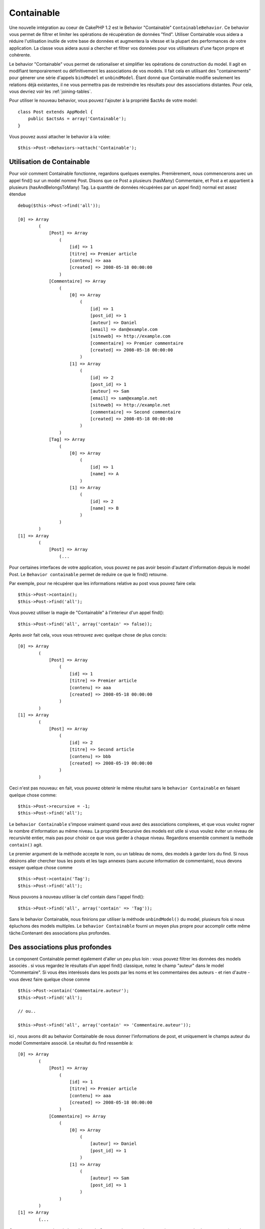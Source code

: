 Containable
###########

.. php:class:: ContainableBehavior

Une nouvelle intégration au coeur de CakePHP 1.2 est le Behavior "Containable"
``ContainableBehavior``. Ce behavior vous permet de filtrer et
limiter les opérations de récupération de données "find". Utiliser Containable
vous aidera a réduire l'utilisation inutile de votre base de données et
augmentera la vitesse et la plupart des performances de votre application. La
classe vous aidera aussi a chercher et filtrer vos données pour vos
utilisateurs d'une façon propre et cohérente.

Le behavior "Containable" vous permet de rationaliser et simplifier les
opérations de construction du model. Il agit en modifiant temporairement ou
définitivement les associations de vos models. Il fait cela en utilisant
des "containements" pour génerer une série d'appels ``bindModel`` et
``unbindModel``. Étant donné que Containable modifie seulement les relations
déjà existantes, il ne vous permettra pas de restreindre les résultats pour
des associations distantes. Pour cela, vous devriez voir les
:ref:`joining-tables`.

Pour utiliser le nouveau behavior, vous pouvez l'ajouter à la propriété
$actAs de votre model::

    class Post extends AppModel {
        public $actsAs = array('Containable');
    }

Vous pouvez aussi attacher le behavior à la volée::

    $this->Post->Behaviors->attach('Containable');

.. _using-containable:

Utilisation de Containable
~~~~~~~~~~~~~~~~~~~~~~~~~~

Pour voir comment Containable fonctionne, regardons quelques exemples.
Premièrement, nous commencerons avec un appel find() sur un model nommé
Post. Disons que ce Post a plusieurs (hasMany) Commentaire, et Post a et
appartient à plusieurs (hasAndBelongsToMany) Tag. La quantité de données
récupérées par un appel find() normal est assez étendue ::

    debug($this->Post->find('all'));
    
    [0] => Array
            (
                [Post] => Array
                    (
                        [id] => 1
                        [titre] => Premier article
                        [contenu] => aaa
                        [created] => 2008-05-18 00:00:00
                    )
                [Commentaire] => Array
                    (
                        [0] => Array
                            (
                                [id] => 1
                                [post_id] => 1
                                [auteur] => Daniel
                                [email] => dan@example.com
                                [siteweb] => http://example.com
                                [commentaire] => Premier commentaire
                                [created] => 2008-05-18 00:00:00
                            )
                        [1] => Array
                            (
                                [id] => 2
                                [post_id] => 1
                                [auteur] => Sam
                                [email] => sam@example.net
                                [siteweb] => http://example.net
                                [commentaire] => Second commentaire
                                [created] => 2008-05-18 00:00:00
                            )
                    )
                [Tag] => Array
                    (
                        [0] => Array
                            (
                                [id] => 1
                                [name] => A
                            )
                        [1] => Array
                            (
                                [id] => 2
                                [name] => B
                            )
                    )
            )
    [1] => Array
            (
                [Post] => Array
                    (...

Pour certaines interfaces de votre application, vous pouvez ne pas avoir
besoin d'autant d'information depuis le model Post. Le
``Behavior containable`` permet de reduire ce que le find() retourne.

Par exemple, pour ne récupérer que les informations relative au post vous
pouvez faire cela::

    $this->Post->contain();
    $this->Post->find('all');

Vous pouvez utiliser la magie de "Containable" à l'interieur d'un appel
find()::

    $this->Post->find('all', array('contain' => false));

Après avoir fait cela, vous vous retrouvez avec quelque chose de plus concis::

    [0] => Array
            (
                [Post] => Array
                    (
                        [id] => 1
                        [titre] => Premier article
                        [contenu] => aaa
                        [created] => 2008-05-18 00:00:00
                    )
            )
    [1] => Array
            (
                [Post] => Array
                    (
                        [id] => 2
                        [titre] => Second article
                        [contenu] => bbb
                        [created] => 2008-05-19 00:00:00
                    )
            )

Ceci n'est pas nouveau: en fait, vous pouvez obtenir le même résultat sans
le ``behavior Containable`` en faisant quelque chose comme::

    $this->Post->recursive = -1;
    $this->Post->find('all');

Le ``behavior Containable`` s'impose vraiment quand vous avez des associations
complexes, et que vous voulez rogner le nombre d'information au même niveau. La
propriété $recursive des models est utile si vous voulez éviter un niveau de
recursivité entier, mais pas pour choisir ce que vous garder à chaque niveau.
Regardons ensemble comment la methode ``contain()`` agit.

Le premier argument de la méthode accepte le nom, ou un tableau de noms, des
models à garder lors du find. Si nous désirons aller chercher tous les posts
et les tags annexes (sans aucune information de commentaire), nous devons
essayer quelque chose comme ::

    $this->Post->contain('Tag');
    $this->Post->find('all');

Nous pouvons à nouveau utiliser la clef contain dans l'appel find()::

    $this->Post->find('all', array('contain' => 'Tag'));

Sans le behavior Containable, nous finirions par utiliser la méthode
``unbindModel()`` du model, plusieurs fois si nous épluchons des models
multiples. Le ``behavior Containable`` fourni un moyen plus propre pour
accomplir cette même tâche.Contenant des associations plus profondes.

Des associations plus profondes
~~~~~~~~~~~~~~~~~~~~~~~~~~~~~~~

Le component Containable permet également d'aller un peu plus loin : vous
pouvez filtrer les données des models associés . si vous regardez le résultats
d'un appel find() classique, notez le champ "auteur" dans le model
"Commentaire". Si vous êtes interéssés dans les posts par les noms et les
commentaires des auteurs - et rien d'autre - vous devez faire quelque chose
comme ::

    $this->Post->contain('Commentaire.auteur');
    $this->Post->find('all');

    // ou..

    $this->Post->find('all', array('contain' => 'Commentaire.auteur'));

ici , nous avons dit au behavior Containable de nous donner l'informations
de post, et uniquement le champs auteur du model Commentaire associé.
Le résultat du find ressemble à::

    [0] => Array
            (
                [Post] => Array
                    (
                        [id] => 1
                        [titre] => Premier article
                        [contenu] => aaa
                        [created] => 2008-05-18 00:00:00
                    )
                [Commentaire] => Array
                    (
                        [0] => Array
                            (
                                [auteur] => Daniel
                                [post_id] => 1
                            )
                        [1] => Array
                            (
                                [auteur] => Sam
                                [post_id] => 1
                            )
                    )
            )
    [1] => Array
            (...

Comme vous pouvez le voir, les tableaux de Commentaire ne contiennent
uniquement que le champ auteur (avec le post_id qui est requit par
CakePHP pour présenter le résultat)

Vous pouvez également filtrer les donneés Commentaire associés en
spécifiant une condition ::

    $this->Post->contain('Commentaire.auteur = "Daniel"');
    $this->Post->find('all');

    //ou...

    $this->Post->find('all', array('contain' => 'Commentaire.auteur = "Daniel"'));

Ceci nous donnes comme résultat les posts et commentaires dont daniel est
l'auteur::

    [0] => Array
            (
                [Post] => Array
                    (
                        [id] => 1
                        [title] => Premier article
                        [content] => aaa
                        [created] => 2008-05-18 00:00:00
                    )
                [Commentaire] => Array
                    (
                        [0] => Array
                            (
                                [id] => 1
                                [post_id] => 1
                                [auteur] => Daniel
                                [email] => dan@example.com
                                [siteweb] => http://example.com
                                [commentaire] => Premier commentaire
                                [created] => 2008-05-18 00:00:00
                            )
                    )
            )

Des filtre supplémentaires peuvent être utilisées en utilisant les options
de recherche standard :ref:`model-find`::

    $this->Post->find('all', array('contain' => array(
        'Commentaire' => array(
            'conditions' => array('Commentaire.auteur =' => "Daniel"),
            'order' => 'Commentaire.created DESC'
        )
    )));

Voici un exemple d'utilisation du behavior Containable quand vous avez de
profondes et complexes relations entre les models.

Examinons les associations de models suivants::

    User->Profile
    User->Account->AccountSummary
    User->Post->PostAttachment->PostAttachmentHistory->HistoryNotes
    User->Post->Tag

Voici ce que nous recupérons des associations ci-dessus avec le behavior 
Containable ::

    $this->User->find('all', array(
        'contain' => array(
            'Profile',
            'Account' => array(
                'AccountSummary'
            ),
            'Post' => array(
                'PostAttachment' => array(
                    'fields' => array('id', 'name'),
                    'PostAttachmentHistory' => array(
                        'HistoryNotes' => array(
                            'fields' => array('id', 'note')
                        )
                    )
                ),
                'Tag' => array(
                    'conditions' => array('Tag.name LIKE' => '%happy%')
                )
            )
        )
    ));

Gardez à l'esprit que la clef 'contain' n'est utilisée qu'une seule fois dans
le model principal, vous n'avez pas besoin d'utiliser 'contain' a nouveau
dans les models liés.

.. note::

    En utilisant les options 'fields' et 'contain' - faites attention d'inclure
    toutes les clefs étrangères que votre requête requiert directement ou
    indirectement.
    Notez également que c'est parce que le behavior Containable
    doit être attaché à tous les models utilisés dans le contenu, que vous
    devez l'attacher à votre AppModel.

Les options du Behavior Containable
~~~~~~~~~~~~~~~~~~~~~~~~~~~~~~~~~~~

Le ``Behavior Containable`` a plusieurs options qui peuvent être définies
quand le behavior est attaché à un model. Ces paramètres vous permettent
d'affiner le behavior de Containable et de travailler plus facilement avec
les autres behaviors.


- **recursive** (boolean, optional), définir à true pour permettre au behavior
  Containable, de déterminer automatiquement le niveau de récursivité nécessaire
  pour récupérer les models spécifiés et de paramétrer la récursivité du model
  à ce niveau. Le définir à false désactive cette fonctionnalité. La valeur par
  défaut est ``true``.
- **notices** (boolean, optional), émet des alertes E_NOTICES pour les liaisons
  référencées dans un appel containable et qui ne sont pas valides. La valeur par
  défaut est true.
- **autoFields** (boolean, optional), ajout automatique des champs nécessaires
  pour récupérer les liaisons requêtées. La valeur par défaut est ``true``.

Vous pouvez changer les paramètres du Behavior Containable à l'exécution, en
ré-attachant le behavior comme vu au chapitre
:doc:`/models/behaviors` (Utiliser les Behaviors).

Le behavior Containable peut quelque fois causer des problèmes avec d'autres
behaviors ou des requêtes qui utilisent des fonctions d'agrégations et/ou des
clauses GROUP BY. Si vous obtenez des erreurs SQL invalides à cause du mélange
de champs agrégés et non-agrégés, essayer de désactiver le paramètre
``autoFields``::

    $this->Post->Behaviors->attach('Containable', array('autoFields' => false));

Utilisation du behavior Containable avec la pagination
======================================================

En incluant le paramètre 'contain' dans la propriété ``$paginate``,
la pagination sera appliqué à la fois au find('count') et au find('all') dans
le model.

Voir la section :ref:`using-containable` pour plus de détails.

Voici un exemple pour limiter les associations en paginant::

    $this->paginate['User'] = array(
        'contain' => array('Profile', 'Account'),
        'order' => 'User.username'
    );

    $users = $this->paginate('User');


.. meta::
    :title lang=fr: Containable
    :keywords lang=fr: model behavior,author daniel,article content,new addition,wear and tear,array,aaa,email,fly,models
